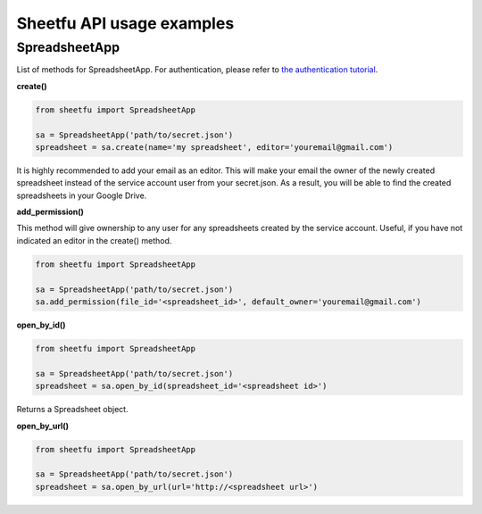 Sheetfu API usage examples
==========================


SpreadsheetApp
--------------


List of methods for SpreadsheetApp. For authentication, please refer to
`the authentication tutorial`_.

.. _the authentication tutorial: https://github.com/socialpoint-labs/sheetfu/blob/master/documentation/authentication.rst


+------------------------------------------+-------------------------------+
| Method                                   | return type                   |
+------------------------------------------+-------------------------------+
| `create()_`                              |  Spreadsheet                  |
+------------------------------------------+-------------------------------+
| add_permission_                          |                               |
+------------------------------------------+-------------------------------+
| open_by_id_                            |  Spreadsheet                  |
+------------------------------------------+-------------------------------+
| open_by_url()_                           |  Spreadsheet                  |
+------------------------------------------+-------------------------------+



.. _create():
**create()**

.. code-block:: python

    from sheetfu import SpreadsheetApp

    sa = SpreadsheetApp('path/to/secret.json')
    spreadsheet = sa.create(name='my spreadsheet', editor='youremail@gmail.com')

It is highly recommended to add your email as an editor. This will make your
email the owner of the newly created spreadsheet instead of the service account
user from your secret.json. As a result, you will be able to find the created
spreadsheets in your Google Drive.


.. _add_permission:
**add_permission()**

This method will give ownership to any user for any spreadsheets created by
the service account. Useful, if you have not indicated an editor in the create()
method.

.. code-block:: python

    from sheetfu import SpreadsheetApp

    sa = SpreadsheetApp('path/to/secret.json')
    sa.add_permission(file_id='<spreadsheet_id>', default_owner='youremail@gmail.com')



.. _open_by_id:
**open_by_id()**

.. code-block:: python

    from sheetfu import SpreadsheetApp

    sa = SpreadsheetApp('path/to/secret.json')
    spreadsheet = sa.open_by_id(spreadsheet_id='<spreadsheet id>')

Returns a Spreadsheet object.


.. _open_by_url():
**open_by_url()**

.. code-block:: python

    from sheetfu import SpreadsheetApp

    sa = SpreadsheetApp('path/to/secret.json')
    spreadsheet = sa.open_by_url(url='http://<spreadsheet url>')

